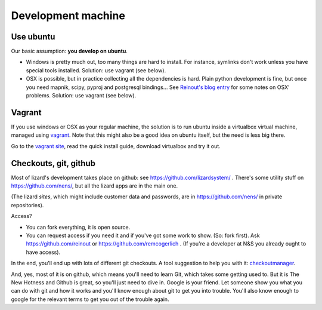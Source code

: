 Development machine
===================


Use ubuntu
----------

Our basic assumption: **you develop on ubuntu**.

- Windows is pretty much out, too many things are hard to install. For
  instance, symlinks don't work unless you have special tools
  installed. Solution: use vagrant (see below).

- OSX is possible, but in practice collecting all the dependencies is
  hard. Plain python development is fine, but once you need mapnik, scipy,
  pyproj and postgresql bindings... See `Reinout's blog entry
  <http://reinout.vanrees.org/weblog/2012/09/18/vagrant.html>`_ for some notes
  on OSX' problems. Solution: use vagrant (see below).


Vagrant
-------

If you use windows or OSX as your regular machine, the solution is to run
ubuntu inside a virtualbox virtual machine, managed using `vagrant
<http://vagrantup.com/>`_. Note that this might also be a good idea on ubuntu
itself, but the need is less big there.

Go to the `vagrant site <http://vagrantup.com/>`_, read the quick install
guide, download virtualbox and try it out.


Checkouts, git, github
----------------------

Most of lizard's development takes place on github: see
https://github.com/lizardsystem/ . There's some utility stuff on
https://github.com/nens/, but all the lizard apps are in the main one.

(The lizard *sites*, which might include customer data and passwords, are in
https://github.com/nens/ in private repositories).

Access?

- You can fork everything, it is open source.

- You can request access if you need it and if you've got some work to
  show. (So: fork first). Ask https://github.com/reinout or
  https://github.com/remcogerlich . (If you're a developer at N&S you already
  ought to have access).

In the end, you'll end up with lots of different git checkouts. A tool
suggestion to help you with it: `checkoutmanager
<http://pypi.python.org/pypi/checkoutmanager>`_.

And, yes, most of it is on github, which means you'll need to learn Git, which
takes some getting used to. But it is The New Hotness and Github is great, so
you'll just need to dive in. Google is your friend. Let someone show you what
you can do with git and how it works and you'll know enough about git to get
you into trouble. You'll also know enough to google for the relevant terms to
get you out of the trouble again.
